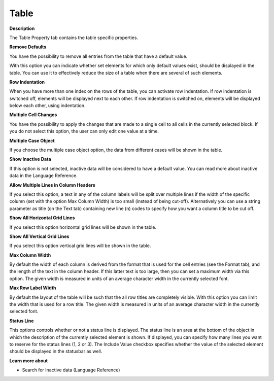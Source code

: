 

.. _Table_Table_Properties_-_Table:


Table
=====

**Description** 

The Table Property tab contains the table specific properties. 



**Remove Defaults** 

You have the possibility to remove all entries from the table that have a default value.

With this option you can indicate whether set elements for which only default values exist, should be displayed in the table. You can use it to effectively reduce the size of a table when there are several of such elements. 



**Row Indentation** 

When you have more than one index on the rows of the table, you can activate row indentation. If row indentation is switched off, elements will be displayed next to each other. If row indentation is switched on, elements will be displayed below each other, using indentation. 



**Multiple Cell Changes** 

You have the possibility to apply the changes that are made to a single cell to all cells in the currently selected block. If you do not select this option, the user can only edit one value at a time. 



**Multiple Case Object** 

If you choose the multiple case object option, the data from different cases will be shown in the table. 



**Show Inactive Data** 

If this option is not selected, inactive data will be considered to have a default value. You can read more about inactive data in the Language Reference.



**Allow Multiple Lines in Column Headers** 

If you select this option, a text in any of the column labels will be split over multiple lines if the width of the specific column (set with the option Max Column Width) is too small (instead of being cut-off). Alternatively you can use a string parameter as title (on the Text tab) containing new line (\n) codes to specify how you want a column title to be cut off.



**Show All Horizontal Grid Lines** 

If you select this option horizontal grid lines will be shown in the table.



**Show All Vertical Grid Lines** 

If you select this option vertical grid lines will be shown in the table.



**Max Column Width** 

By default the width of each column is derived from the format that is used for the cell entries (see the Format tab), and the length of the text in the column header. If this latter text is too large, then you can set a maximum width via this option. The given width is measured in units of an average character width in the currently selected font.



**Max Row Label Width** 

By default the layout of the table will be such that the all row titles are completely visible. With this option you can limit the width that is used for a row title. The given width is measured in units of an average character width in the currently selected font.



**Status Line** 

This options controls whether or not a status line is displayed. The status line is an area at the bottom of the object in which the description of the currently selected element is shown. If displayed, you can specify how many lines you want to reserve for the status lines (1, 2 or 3). The Include Value checkbox specifies whether the value of the selected element should be displayed in the statusbar as well.



**Learn more about** 

*	Search for Inactive data (Language Reference)






